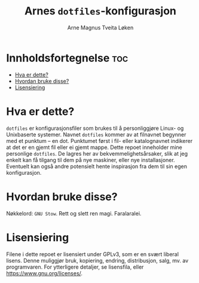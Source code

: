 #  README file for my personal =dotfiles= repo.
#  Copyright (C) 2025 Arne Magnus Tveita Løken.
# 
#  This program is free software: you can redistribute it and/or modify
#  it under the terms of the GNU General Pulic License as published by
#  the Free Software Foundation, either version 3 of the License, or
#  (at your option) any later version.
# 
#  This program is distributed in the hope that it will be useful,
#  but WITHOUT ANY WARRANTY; without even the implied warranty of
#  MERCHANTABILITY or FITNESS FOR A PARTICULAR PURPOSE. See the
#  GNU General Public License for more details.
# 
#  You should have received a copy of the GNU General Public License
#  along with this program. If not, see <https://www.gnu.org/licenses/>.

#+title: Arnes =dotfiles=-konfigurasjon
#+author: Arne Magnus Tveita Løken
#+options: toc:2

* Innholdsfortegnelse :toc:
- [[#hva-er-dette][Hva er dette?]]
- [[#hvordan-bruke-disse][Hvordan bruke disse?]]
- [[#lisensiering][Lisensiering]]

* Hva er dette?
=dotfiles= er konfigurasjonsfiler som brukes til å personliggjøre Linux- og 
Unixbaserte systemer. Navnet =dotfiles= kommer av at filnavnet begynner med et
punktum -- en dot. Punktumet først i fil- eller katalognavnet indikerer at det
er en gjemt fil eller ei gjemt mappe. Dette repoet inneholder mine personlige
=dotfiles=. De lagres her av bekvemmelighetsårsaker, slik at jeg enkelt kan få
tilgang til dem på nye maskiner, eller nye installasjoner. Eventuelt kan også
andre potensielt hente inspirasjon fra dem til sin egen konfigurasjon.

* Hvordan bruke disse?
Nøkkelord: =GNU Stow=. Rett og slett ren magi. Faralaralei.

* Lisensiering
Filene i dette repoet er lisensiert under GPLv3, som er en svært liberal lisens.
Denne muliggjør bruk, kopiering, endring, distribusjon, salg, mv. av
programvaren. For ytterligere detaljer, se lisensfila, eller
<https://www.gnu.org/licenses/>.
